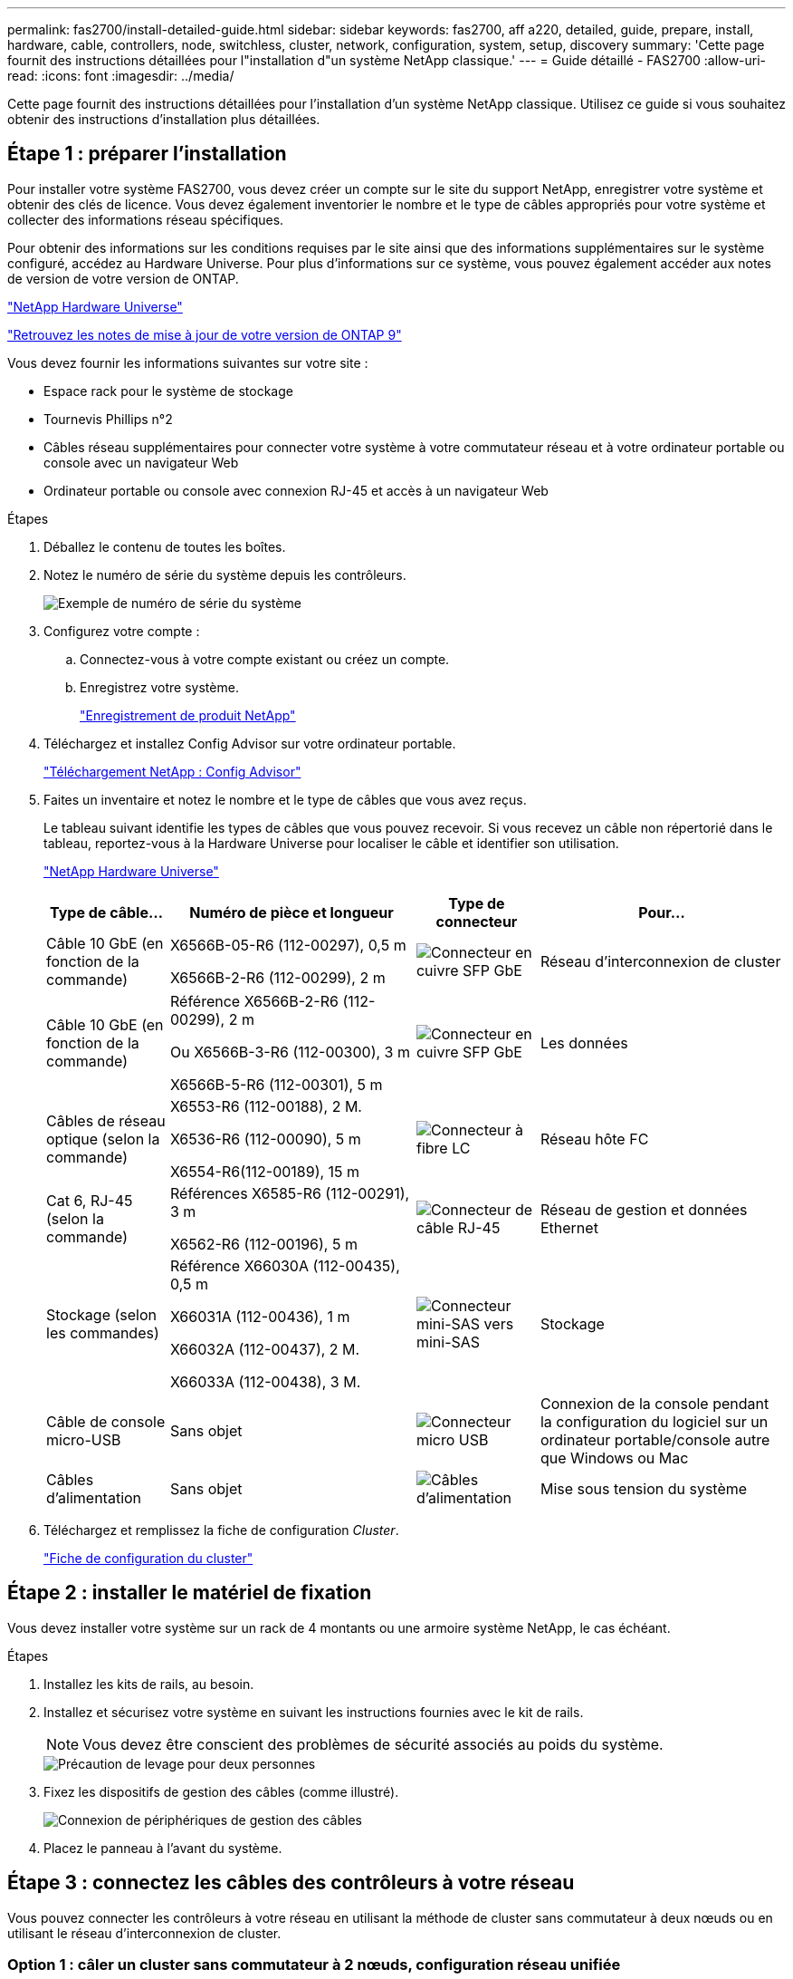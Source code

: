 ---
permalink: fas2700/install-detailed-guide.html 
sidebar: sidebar 
keywords: fas2700, aff a220, detailed, guide, prepare, install, hardware, cable, controllers, node, switchless, cluster, network, configuration, system, setup, discovery 
summary: 'Cette page fournit des instructions détaillées pour l"installation d"un système NetApp classique.' 
---
= Guide détaillé - FAS2700
:allow-uri-read: 
:icons: font
:imagesdir: ../media/


[role="lead"]
Cette page fournit des instructions détaillées pour l'installation d'un système NetApp classique. Utilisez ce guide si vous souhaitez obtenir des instructions d'installation plus détaillées.



== Étape 1 : préparer l'installation

Pour installer votre système FAS2700, vous devez créer un compte sur le site du support NetApp, enregistrer votre système et obtenir des clés de licence. Vous devez également inventorier le nombre et le type de câbles appropriés pour votre système et collecter des informations réseau spécifiques.

Pour obtenir des informations sur les conditions requises par le site ainsi que des informations supplémentaires sur le système configuré, accédez au Hardware Universe. Pour plus d'informations sur ce système, vous pouvez également accéder aux notes de version de votre version de ONTAP.

https://hwu.netapp.com["NetApp Hardware Universe"]

http://mysupport.netapp.com/documentation/productlibrary/index.html?productID=62286["Retrouvez les notes de mise à jour de votre version de ONTAP 9"]

Vous devez fournir les informations suivantes sur votre site :

* Espace rack pour le système de stockage
* Tournevis Phillips n°2
* Câbles réseau supplémentaires pour connecter votre système à votre commutateur réseau et à votre ordinateur portable ou console avec un navigateur Web
* Ordinateur portable ou console avec connexion RJ-45 et accès à un navigateur Web


.Étapes
. Déballez le contenu de toutes les boîtes.
. Notez le numéro de série du système depuis les contrôleurs.
+
image::../media/drw_ssn_label.png[Exemple de numéro de série du système]

. Configurez votre compte :
+
.. Connectez-vous à votre compte existant ou créez un compte.
.. Enregistrez votre système.
+
https://mysupport.netapp.com/eservice/registerSNoAction.do?moduleName=RegisterMyProduct["Enregistrement de produit NetApp"]



. Téléchargez et installez Config Advisor sur votre ordinateur portable.
+
https://mysupport.netapp.com/site/tools/tool-eula/activeiq-configadvisor["Téléchargement NetApp : Config Advisor"]

. Faites un inventaire et notez le nombre et le type de câbles que vous avez reçus.
+
Le tableau suivant identifie les types de câbles que vous pouvez recevoir. Si vous recevez un câble non répertorié dans le tableau, reportez-vous à la Hardware Universe pour localiser le câble et identifier son utilisation.

+
https://hwu.netapp.com["NetApp Hardware Universe"]

+
[cols="1,2,1,2"]
|===
| Type de câble... | Numéro de pièce et longueur | Type de connecteur | Pour... 


 a| 
Câble 10 GbE (en fonction de la commande)
 a| 
X6566B-05-R6 (112-00297), 0,5 m

X6566B-2-R6 (112-00299), 2 m
 a| 
image:../media/oie_cable_sfp_gbe_copper.png["Connecteur en cuivre SFP GbE"]
 a| 
Réseau d'interconnexion de cluster



 a| 
Câble 10 GbE (en fonction de la commande)
 a| 
Référence X6566B-2-R6 (112-00299), 2 m

Ou X6566B-3-R6 (112-00300), 3 m

X6566B-5-R6 (112-00301), 5 m
 a| 
image:../media/oie_cable_sfp_gbe_copper.png["Connecteur en cuivre SFP GbE"]
 a| 
Les données



 a| 
Câbles de réseau optique (selon la commande)
 a| 
X6553-R6 (112-00188), 2 M.

X6536-R6 (112-00090), 5 m

X6554-R6(112-00189), 15 m
 a| 
image:../media/oie_cable_fiber_lc_connector.png["Connecteur à fibre LC"]
 a| 
Réseau hôte FC



 a| 
Cat 6, RJ-45 (selon la commande)
 a| 
Références X6585-R6 (112-00291), 3 m

X6562-R6 (112-00196), 5 m
 a| 
image:../media/oie_cable_rj45.png["Connecteur de câble RJ-45"]
 a| 
Réseau de gestion et données Ethernet



 a| 
Stockage (selon les commandes)
 a| 
Référence X66030A (112-00435), 0,5 m

X66031A (112-00436), 1 m

X66032A (112-00437), 2 M.

X66033A (112-00438), 3 M.
 a| 
image:../media/oie_cable_mini_sas_hd_to_mini_sas_hd.png["Connecteur mini-SAS vers mini-SAS"]
 a| 
Stockage



 a| 
Câble de console micro-USB
 a| 
Sans objet
 a| 
image:../media/oie_cable_micro_usb.png["Connecteur micro USB"]
 a| 
Connexion de la console pendant la configuration du logiciel sur un ordinateur portable/console autre que Windows ou Mac



 a| 
Câbles d'alimentation
 a| 
Sans objet
 a| 
image:../media/oie_cable_power.png["Câbles d'alimentation"]
 a| 
Mise sous tension du système

|===
. Téléchargez et remplissez la fiche de configuration _Cluster_.
+
https://library.netapp.com/ecm/ecm_download_file/ECMLP2839002["Fiche de configuration du cluster"]





== Étape 2 : installer le matériel de fixation

Vous devez installer votre système sur un rack de 4 montants ou une armoire système NetApp, le cas échéant.

.Étapes
. Installez les kits de rails, au besoin.
. Installez et sécurisez votre système en suivant les instructions fournies avec le kit de rails.
+

NOTE: Vous devez être conscient des problèmes de sécurité associés au poids du système.

+
image::../media/drw_oie_fas2700_weight_caution.png[Précaution de levage pour deux personnes]

. Fixez les dispositifs de gestion des câbles (comme illustré).
+
image::../media/drw_cable_management_arm_install.png[Connexion de périphériques de gestion des câbles]

. Placez le panneau à l'avant du système.




== Étape 3 : connectez les câbles des contrôleurs à votre réseau

Vous pouvez connecter les contrôleurs à votre réseau en utilisant la méthode de cluster sans commutateur à deux nœuds ou en utilisant le réseau d'interconnexion de cluster.



=== Option 1 : câler un cluster sans commutateur à 2 nœuds, configuration réseau unifiée

Le réseau de gestion, le réseau de données UTA2 et les ports de gestion des contrôleurs sont connectés aux commutateurs. Les ports d'interconnexion de cluster sont câblés sur les deux contrôleurs.

Vous devez avoir contacté votre administrateur réseau pour obtenir des informations sur la connexion du système aux commutateurs.

Assurez-vous de vérifier que la flèche de l'illustration indique l'orientation correcte du connecteur de câble à languette.

image::../media/oie_cable_pull_tab_down.png[Connecteur de câble avec languette de traction en bas]


NOTE: Lorsque vous insérez le connecteur, vous devez le sentir en place ; si vous ne le sentez pas, retirez-le, tournez-le et réessayez.

.Étapes
. Vous pouvez utiliser le graphique ou les instructions pas à pas pour terminer le câblage entre les contrôleurs et vers les commutateurs :
+
image::../media/drw_2700_tnsc_unified_network_cabling_animated_gif.png[Câblage en cluster à 2 nœuds sans commutateur dans une configuration réseau unifiée]

+
[cols="1,3"]
|===
| Étape | Effectuer des opérations sur chaque contrôleur 


 a| 
image:../media/icon_square_1_green.png["Étape 1"]
 a| 
Reliez les ports d'interconnexion de cluster entre eux grâce au câble d'interconnexion de cluster :

** e0a à e0a
** e0b à e0b
image:../media/drw_c190_u_tnsc_clust_cbling.png["Câblage d'interconnexion de cluster"]




 a| 
image:../media/icon_square_2_yellow.png["Étape 2"]
 a| 
Utilisez l'un des types de câbles suivants pour relier les ports de données UTA2 au réseau hôte :

Un hôte FC

** 0c et 0d
** *Ou* 0e et 0f A 10GbE
** e0c et e0d
** *ou* e0e et e0f



NOTE: Vous pouvez connecter une paire de ports en tant que CNA et une paire de ports en tant que FC, ou vous pouvez connecter les deux paires de ports en tant que CNA ou les deux paires de ports en tant que FC.

image:../media/drw_c190_u_fc_10gbe_cabling.png["Connexions des ports de données"]



 a| 
image:../media/icon_square_3_orange.png["Étape 3"]
 a| 
Reliez les ports e0M aux switchs réseau de gestion avec les câbles RJ45 :

image:../media/drw_c190_u_mgmt_cabling.png["Câblage du port de gestion"]



 a| 
image:../media/oie_legend_icon_attn_symbol.png["Symbole d'attention"]
 a| 
NE branchez PAS les cordons d'alimentation à ce stade.

|===
. Pour câbler votre espace de stockage, reportez-vous à la section <<Étape 4 : câblage des contrôleurs aux tiroirs disques>>




=== Option 2 : câblage d'un cluster avec commutateur, configuration réseau unifiée

Le réseau de gestion, le réseau de données UTA2 et les ports de gestion des contrôleurs sont connectés aux commutateurs. Les ports d'interconnexion de cluster sont câblés aux commutateurs d'interconnexion de cluster.

Vous devez avoir contacté votre administrateur réseau pour obtenir des informations sur la connexion du système aux commutateurs.

Assurez-vous de vérifier que la flèche de l'illustration indique l'orientation correcte du connecteur de câble à languette.

image::../media/oie_cable_pull_tab_down.png[Connecteur de câble avec languette de traction en bas]


NOTE: Lorsque vous insérez le connecteur, vous devez le sentir en place ; si vous ne le sentez pas, retirez-le, tournez-le et réessayez.

.Étapes
. Vous pouvez utiliser le graphique ou les instructions pas à pas pour terminer le câblage entre les contrôleurs et les commutateurs :
+
image::../media/drw_2700_switched_unified_network_cabling_animated_gif.png[Câblage réseau unifié en cluster commuté]

+
[cols="1,3"]
|===
| Étape | Effectuer des opérations sur chaque module de contrôleur 


 a| 
image:../media/icon_square_1_green.png["Étape 1"]
 a| 
Connectez les câbles e0a et e0b aux commutateurs d'interconnexion des clusters avec le câble d'interconnexion des clusters :

image:../media/drw_c190_u_switched_clust_cbling.png["Câblage ClusterInterconnect"]



 a| 
image:../media/icon_square_2_yellow.png["Étape 2"]
 a| 
Utilisez l'un des types de câbles suivants pour relier les ports de données UTA2 au réseau hôte :

Un hôte FC

** 0c et 0d
** **ou** 0e et 0f


Une liaison 10 GbE

** e0c et e0d
** **ou** e0e et e0f



NOTE: Vous pouvez connecter une paire de ports en tant que CNA et une paire de ports en tant que FC, ou vous pouvez connecter les deux paires de ports en tant que CNA ou les deux paires de ports en tant que FC.

image:../media/drw_c190_u_fc_10gbe_cabling.png["Connexions des ports de données"]



 a| 
image:../media/icon_square_3_orange.png["Étape 3"]
 a| 
Reliez les ports e0M aux switchs réseau de gestion avec les câbles RJ45 :

image:../media/drw_c190_u_mgmt_cabling.png["Câblage du port de gestion"]



 a| 
image:../media/oie_legend_icon_attn_symbol.png["Symbole d'attention"]
 a| 
NE branchez PAS les cordons d'alimentation à ce stade.

|===
. Pour câbler votre espace de stockage, reportez-vous à la section <<Étape 4 : câblage des contrôleurs aux tiroirs disques>>




=== Option 3 : connexion d'un cluster à 2 nœuds sans commutateur, configuration réseau Ethernet

Le réseau de gestion, le réseau de données Ethernet et les ports de gestion des contrôleurs sont connectés aux commutateurs. Les ports d'interconnexion de cluster sont câblés sur les deux contrôleurs.

Vous devez avoir contacté votre administrateur réseau pour obtenir des informations sur la connexion du système aux commutateurs.

Assurez-vous de vérifier que la flèche de l'illustration indique l'orientation correcte du connecteur de câble à languette.

image::../media/oie_cable_pull_tab_down.png[Connecteur de câble avec languette de traction en bas]


NOTE: Lorsque vous insérez le connecteur, vous devez le sentir en place ; si vous ne le sentez pas, retirez-le, tournez-le et réessayez.

.Étapes
. Vous pouvez utiliser le graphique ou les instructions pas à pas pour terminer le câblage entre les contrôleurs et vers les commutateurs :
+
image::../media/drw_2700_tnsc_ethernet_network_cabling_animated_gif.png[Câblage réseau à 2 nœuds sans commutateur]

+
[cols="1,3"]
|===
| Étape | Effectuer des opérations sur chaque contrôleur 


 a| 
image:../media/icon_square_1_green.png["Étape 1"]
 a| 
Reliez les ports d'interconnexion de cluster entre eux grâce au câble d'interconnexion de cluster :

** e0a à e0a
** e0b à e0b image:../media/drw_c190_e_tnsc_clust_cbling.png["Les interconnexions de cluster entre les ports situés à l'arrière des contrôleurs"]




 a| 
image:../media/icon_square_2_yellow.png["Étape 2"]
 a| 
Utilisez le câble RJ45 Cat 6 pour raccorder les ports e0c à e0f à votre réseau hôte :

image:../media/drw_c190_e_rj45_cbling.png["Câblage réseau de l'hôte"]



 a| 
image:../media/icon_square_3_orange.png["Étape 3"]
 a| 
Reliez les ports e0M aux switchs réseau de gestion avec les câbles RJ45 :

image:../media/drw_c190_e_mgmt_cbling.png["Câblage du port de gestion"]



 a| 
image:../media/oie_legend_icon_attn_symbol.png["Symbole d'attention"]
 a| 
NE branchez PAS les cordons d'alimentation à ce stade.

|===
. Pour câbler votre espace de stockage, reportez-vous à la section <<Étape 4 : câblage des contrôleurs aux tiroirs disques>>




=== Option 4 : câble d'un cluster commuté, configuration réseau Ethernet

Le réseau de gestion, le réseau de données Ethernet et les ports de gestion des contrôleurs sont connectés aux commutateurs. Les ports d'interconnexion de cluster sont câblés aux commutateurs d'interconnexion de cluster.

Vous devez avoir contacté votre administrateur réseau pour obtenir des informations sur la connexion du système aux commutateurs.

Assurez-vous de vérifier que la flèche de l'illustration indique l'orientation correcte du connecteur de câble à languette.

image::../media/oie_cable_pull_tab_down.png[Connecteur de câble avec languette de traction en bas]


NOTE: Lorsque vous insérez le connecteur, vous devez le sentir en place ; si vous ne le sentez pas, retirez-le, tournez-le et réessayez.

.Étapes
. Vous pouvez utiliser le graphique ou les instructions pas à pas pour terminer le câblage entre les contrôleurs et les commutateurs :
+
image::../media/drw_2700_switched_ethernet_network_cabling_animated_gif.png[Câblage Ethernet commuté]

+
[cols="1,2"]
|===
| Étape | Effectuer des opérations sur chaque module de contrôleur 


 a| 
image:../media/icon_square_1_green.png["Étape 1"]
 a| 
Connectez les câbles e0a et e0b aux commutateurs d'interconnexion des clusters avec le câble d'interconnexion des clusters :

image:../media/drw_c190_e_switched_clust_cbling.png["Câblage d'interconnexion de cluster"]



 a| 
image:../media/icon_square_2_yellow.png["Étape 2"]
 a| 
Utilisez le câble RJ45 Cat 6 pour raccorder les ports e0c à e0f à votre réseau hôte :

image:../media/drw_c190_e_rj45_cbling.png["Câblage réseau de l'hôte"]



 a| 
image:../media/icon_square_3_orange.png["Étape 3"]
 a| 
Reliez les ports e0M aux switchs réseau de gestion avec les câbles RJ45 :

image:../media/drw_c190_e_mgmt_cbling.png["Câblage du port de gestion"]



 a| 
image:../media/oie_legend_icon_attn_symbol.png["Symbole d'attention"]
 a| 
NE branchez PAS les cordons d'alimentation à ce stade.

|===
. Pour câbler votre espace de stockage, reportez-vous à la section <<Étape 4 : câblage des contrôleurs aux tiroirs disques>>




== Étape 4 : câblage des contrôleurs aux tiroirs disques

Vous devez connecter les câbles des contrôleurs à vos tiroirs à l'aide des ports de stockage intégrés. NetApp recommande le câblage MP-HA pour les systèmes avec stockage externe. Si vous disposez d'un lecteur de bande SAS, vous pouvez utiliser le câblage à chemin unique. Si vous ne possédez pas de tiroirs externes, le câblage MP-HA vers les disques internes est facultatif (non illustré) si les câbles SAS sont commandés avec le système.



=== Option 1 : câblage du stockage sur une paire haute disponibilité avec des tiroirs disques externes

Vous devez connecter le câble des connexions du tiroir à celui du tiroir, puis connecter les deux contrôleurs aux tiroirs disques.

Assurez-vous de vérifier que la flèche de l'illustration indique l'orientation correcte du connecteur de câble à languette.

image::../media/oie_cable_pull_tab_down.png[Connecteur de câble avec languette de traction en bas]

.Étapes
. Connectez les câbles de la paire haute disponibilité à des tiroirs disques externes :
+

NOTE: L'exemple utilise DS224C. Le câblage est similaire à celui des autres tiroirs disques pris en charge.

+
image::../media/drw_2700_ha_storage_cabling_animated_gif.png[Câblage des tiroirs dans une paire haute disponibilité]

+
[cols="1,3"]
|===
| Étape | Effectuer des opérations sur chaque contrôleur 


 a| 
image:../media/icon_square_1_blue.png["Légende numéro 1"]
 a| 
Reliez les ports tiroir à tiroir.

** Le port 3 du module d'E/S A sur le port 1 du module d'E/S A du tiroir directement en dessous.
** Le port 3 de l'IOM B vers le port 1 sur le IOM B du shelf directement en dessous.
+
image:../media/oie_cable_mini_sas_hd_to_mini_sas_hd.png["Connecteur mini-SAS vers mini-SAS"]     Câbles HD Mini-SAS vers mini-SAS HD





 a| 
image:../media/icon_square_2_yellow.png["Étape 2"]
 a| 
Connectez chaque nœud au module d'E/S A de la pile.

** Port 0b du contrôleur 1 vers le port Iom A 3 sur le dernier tiroir de disque de la pile.
** Port 0a du contrôleur 2 vers le port 1 du module d'E/S sur le premier tiroir de disque de la pile.
+
image:../media/oie_cable_mini_sas_hd_to_mini_sas_hd.png["Connecteur mini-SAS vers mini-SAS"]     Câbles HD Mini-SAS vers mini-SAS HD





 a| 
image:../media/icon_square_3_orange.png["Étape 3"]
 a| 
Connectez chaque nœud au module d'E/S B de la pile

** Du port 0a du contrôleur 1 au port 1 du module d'E/S sur le premier tiroir de disque de la pile.
** Contrôleur 2, port 0b vers le port B IOM 3 sur le dernier tiroir de disque de la pile.
image:../media/oie_cable_mini_sas_hd_to_mini_sas_hd.png["Connecteur mini-SAS vers mini-SAS"]     Câbles HD Mini-SAS vers mini-SAS HD


|===
+
Si vous disposez de plusieurs tiroirs disques, reportez-vous au _Guide d'installation et de câblage_ correspondant à votre type de tiroir disque.

. Pour terminer la configuration de votre système, reportez-vous à la section <<Étape 5 : installation et configuration complètes du système>>




== Étape 5 : installation et configuration complètes du système

Vous pouvez effectuer la configuration et l'installation du système en utilisant la découverte de cluster uniquement avec une connexion au commutateur et à l'ordinateur portable, ou en vous connectant directement à un contrôleur du système, puis en vous connectant au commutateur de gestion.



=== Option 1 : effectuez la configuration du système si la détection du réseau est activée

Si la détection réseau est activée sur votre ordinateur portable, vous pouvez effectuer l'installation et la configuration du système à l'aide de la détection automatique des clusters.

.Étapes
. Utilisez l'animation suivante pour définir un ou plusieurs ID de tiroir disque
+
.Animation : définissez les ID de tiroir disque
video::c600f366-4d30-481a-89d9-ab1b0066589b[panopto]
. Branchez les câbles d'alimentation aux alimentations du contrôleur, puis connectez-les à des sources d'alimentation de différents circuits.
. Mettez les boutons marche/arrêt sur les deux nœuds.
+
image::../media/drw_turn_on_power_switches_to_psus.png[Mise sous tension]

+

NOTE: Le démarrage initial peut prendre jusqu'à huit minutes.

. Assurez-vous que la détection réseau de votre ordinateur portable est activée.
+
Consultez l'aide en ligne de votre ordinateur portable pour plus d'informations.

. Utilisez l'animation suivante pour connecter votre ordinateur portable au commutateur de gestion.
+
.Animation : connectez votre ordinateur portable au commutateur de gestion
video::d61f983e-f911-4b76-8b3a-ab1b0066909b[panopto]
. Sélectionnez une icône ONTAP pour découvrir :
+
image::../media/drw_autodiscovery_controler_select.png[Sélectionnez une icône ONTAP]

+
.. Ouvrez l'Explorateur de fichiers.
.. Cliquez sur réseau dans le volet gauche.
.. Cliquez avec le bouton droit de la souris et sélectionnez Actualiser.
.. Double-cliquez sur l'une des icônes ONTAP et acceptez les certificats affichés à l'écran.
+

NOTE: XXXXX est le numéro de série du système du nœud cible.

+
System Manager s'ouvre.



. Utilisez la configuration assistée de System Manager pour configurer votre système à l'aide des données collectées dans le _guide de configuration ONTAP_ de NetApp.
+
https://library.netapp.com/ecm/ecm_download_file/ECMLP2862613["Guide de configuration de ONTAP"]

. Vérifiez l'état de santé de votre système en exécutant Config Advisor.
. Une fois la configuration initiale terminée, passez à la https://www.netapp.com/data-management/oncommand-system-documentation/["ONTAP  ; Ressources de documentation ONTAP System Manager"] Pour plus d'informations sur la configuration de fonctionnalités supplémentaires dans ONTAP.




=== Option 2 : fin de la configuration et de la configuration du système si la détection du réseau n'est pas activée

Si la détection réseau n'est pas activée sur votre ordinateur portable, vous devez effectuer la configuration et la configuration à l'aide de cette tâche.

.Étapes
. Branchez et configurez votre ordinateur portable ou votre console :
+
.. Définissez le port de console de l'ordinateur portable ou de la console sur 115,200 bauds avec N-8-1.
+

NOTE: Consultez l'aide en ligne de votre ordinateur portable ou de votre console pour savoir comment configurer le port de console.

.. Connectez le câble de la console à l'ordinateur portable ou à la console, et connectez le port de console du contrôleur à l'aide du câble de console fourni avec votre système.
+
image::../media/drw_console_connect_fas2700_affa200.png[Connexion au port console]

.. Connectez l'ordinateur portable ou la console au commutateur du sous-réseau de gestion.
+
image::../media/drw_client_to_mgmt_subnet_fas2700_affa220.png[Connexion au sous-réseau de gestion]

.. Attribuez une adresse TCP/IP à l'ordinateur portable ou à la console à l'aide d'une adresse située sur le sous-réseau de gestion.


. Utilisez l'animation suivante pour définir un ou plusieurs ID de tiroir disque :
+
.Animation : définissez les ID de tiroir disque
video::c600f366-4d30-481a-89d9-ab1b0066589b[panopto]
. Branchez les câbles d'alimentation aux alimentations du contrôleur, puis connectez-les à des sources d'alimentation de différents circuits.
. Mettez les boutons marche/arrêt sur les deux nœuds.
+
image::../media/drw_turn_on_power_switches_to_psus.png[Mise sous tension]

+

NOTE: Le démarrage initial peut prendre jusqu'à huit minutes.

. Attribuez une adresse IP initiale de gestion des nœuds à l'un des nœuds.
+
[cols="1-3"]
|===
| Si le réseau de gestion dispose de DHCP... | Alors... 


 a| 
Configuré
 a| 
Notez l'adresse IP attribuée aux nouveaux contrôleurs.



 a| 
Non configuré
 a| 
.. Ouvrez une session de console à l'aide de PuTTY, d'un serveur de terminal ou de l'équivalent pour votre environnement.
+

NOTE: Consultez l'aide en ligne de votre ordinateur portable ou de votre console si vous ne savez pas comment configurer PuTTY.

.. Saisissez l'adresse IP de gestion lorsque le script vous y invite.


|===
. Utilisez System Manager sur votre ordinateur portable ou sur la console pour configurer votre cluster :
+
.. Indiquez l'adresse IP de gestion des nœuds dans votre navigateur.
+

NOTE: Le format de l'adresse est +https://x.x.x.x.+

.. Configurez le système à l'aide des données collectées dans le _NetApp ONTAP Configuration guide_.
+
https://library.netapp.com/ecm/ecm_download_file/ECMLP2862613["Guide de configuration de ONTAP"]



. Vérifiez l'état de santé de votre système en exécutant Config Advisor.
. Une fois la configuration initiale terminée, passez à la https://www.netapp.com/data-management/oncommand-system-documentation/["ONTAP  ; Ressources de documentation ONTAP System Manager"] Pour plus d'informations sur la configuration de fonctionnalités supplémentaires dans ONTAP.

